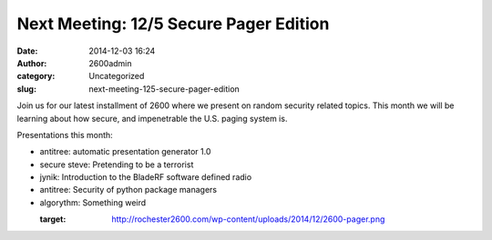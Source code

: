 Next Meeting: 12/5 Secure Pager Edition
#######################################
:date: 2014-12-03 16:24
:author: 2600admin
:category: Uncategorized
:slug: next-meeting-125-secure-pager-edition


Join us for our latest installment of 2600 where we present on random
security related topics. This month we will be learning about how
secure, and impenetrable the U.S. paging system is.

Presentations this month:

-  antitree: automatic presentation generator 1.0
-  secure steve: Pretending to be a terrorist
-  jynik: Introduction to the BladeRF software defined radio
-  antitree: Security of python package managers
-  algorythm: Something weird

 

   :target: http://rochester2600.com/wp-content/uploads/2014/12/2600-pager.png
